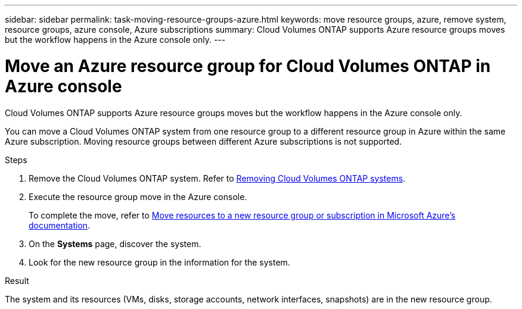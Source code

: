 ---
sidebar: sidebar
permalink: task-moving-resource-groups-azure.html
keywords: move resource groups, azure, remove system, resource groups, azure console, Azure subscriptions
summary: Cloud Volumes ONTAP supports Azure resource groups moves but the workflow happens in the Azure console only. 
---

= Move an Azure resource group for Cloud Volumes ONTAP in Azure console
:hardbreaks:
:nofooter:
:icons: font
:linkattrs:
:imagesdir: ./media/

[.lead]
Cloud Volumes ONTAP supports Azure resource groups moves but the workflow happens in the Azure console only. 

You can move a Cloud Volumes ONTAP system from one resource group to a different resource group in Azure within the same Azure subscription. Moving resource groups between different Azure subscriptions is not supported. 

.Steps

. Remove the Cloud Volumes ONTAP system. Refer to link:https://docs.netapp.com/us-en/bluexp-cloud-volumes-ontap/task-removing.html[Removing Cloud Volumes ONTAP systems]. 
. Execute the resource group move in the Azure console.
+
To complete the move, refer to link:https://learn.microsoft.com/en-us/azure/azure-resource-manager/management/move-resource-group-and-subscription[Move resources to a new resource group or subscription in Microsoft Azure’s documentation^].
. On the *Systems* page, discover the system. 
. Look for the new resource group in the information for the system. 

.Result

The system and its resources (VMs, disks, storage accounts, network interfaces, snapshots) are in the new resource group. 
